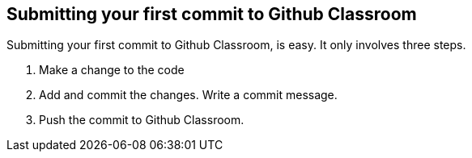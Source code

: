 == Submitting your first commit to Github Classroom


Submitting your first commit to Github Classroom, is easy. It only involves three steps. 

1. Make a change to the code

2. Add and commit the changes. Write a commit message. 

3. Push the commit to Github Classroom. 